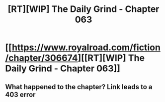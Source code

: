#+TITLE: [RT][WIP] The Daily Grind - Chapter 063

* [[https://www.royalroad.com/fiction/chapter/306674][[RT][WIP] The Daily Grind - Chapter 063]]
:PROPERTIES:
:Author: pepeipe
:Score: 0
:DateUnix: 1542175432.0
:DateShort: 2018-Nov-14
:END:

** What happened to the chapter? Link leads to a 403 error
:PROPERTIES:
:Author: MaddoScientisto
:Score: 2
:DateUnix: 1542197109.0
:DateShort: 2018-Nov-14
:END:
